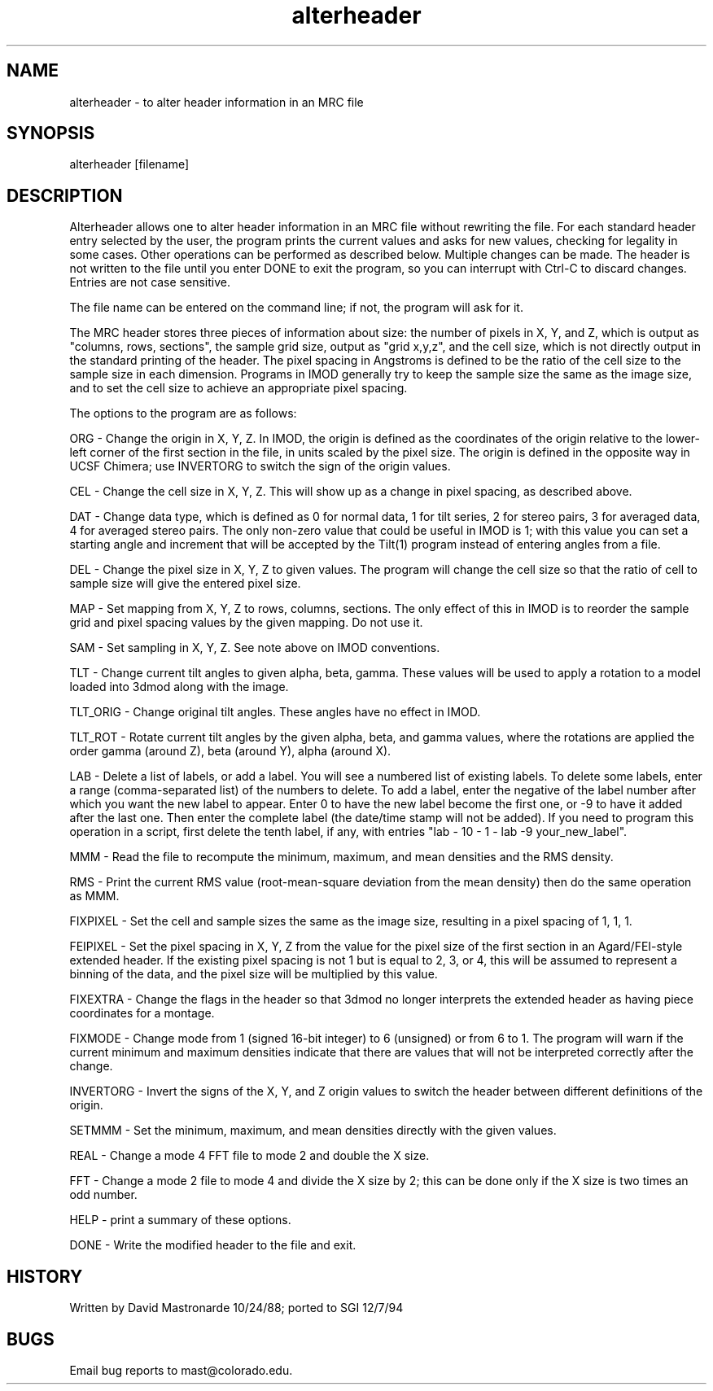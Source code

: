 .na
.nh
.TH alterheader 1 4.6.34 BL3DEMC
.SH NAME
alterheader - to alter header information in an MRC file
.SH SYNOPSIS
alterheader  [filename]
.SH DESCRIPTION
Alterheader allows one to alter header information in an MRC file
without rewriting the file.  For each standard header entry selected by
the user, the program prints the current values and asks for new values,
checking for legality in some cases.  Other operations can be performed
as described below.  Multiple changes can be made.  The header is not
written to the file until you enter DONE to exit the program, so you can
interrupt with Ctrl-C to discard changes.  Entries are not case
sensitive.
.P
The file name can be entered on the command line; if not, the program
will ask for it.
.P
The MRC header stores three pieces of information about size: the number
of pixels in X, Y, and Z, which is output as "columns, rows, sections",
the sample grid size, output as "grid x,y,z", and the cell size, which is
not directly output in the standard printing of the header.  The pixel
spacing in Angstroms is defined to be the ratio of the cell size to the
sample size in each dimension.  Programs in IMOD generally try to keep
the sample size the same as the image size, and to set the cell size to
achieve an appropriate pixel spacing.
.P
The options to the program are as follows:
.P
ORG - Change the origin in X, Y, Z.  In IMOD, the origin is defined as the
coordinates of the origin relative to the lower-left corner of the first
section in the file, in units scaled by the pixel size.  The origin is
defined in the opposite way in UCSF Chimera; use INVERTORG to switch the
sign of the origin values.
.P
CEL - Change the cell size in X, Y, Z.  This will show up as a change in
pixel spacing, as described above.
.P
DAT - Change data type, which is defined as 0 for normal data, 1 for tilt
series, 2 for stereo pairs, 3 for averaged data, 4 for averaged stereo
pairs.  The only non-zero value that could be useful in IMOD is 1; with
this value you can set a starting angle and increment that will be
accepted by the Tilt(1) program instead of entering angles from a file.
.P
DEL - Change the pixel size in X, Y, Z to given values.  The program will
change the cell size so that the ratio of cell to sample size will give
the entered pixel size.
.P
MAP - Set mapping from X, Y, Z to rows, columns, sections.  The only
effect of this in IMOD is to reorder the sample grid and pixel spacing
values by the given mapping.  Do not use it.
.P
SAM - Set sampling in X, Y, Z.  See note above on IMOD conventions.
.P
TLT - Change current tilt angles to given alpha, beta, gamma.  These
values will be used to apply a rotation to a model loaded into 3dmod
along with the image.
.P
TLT_ORIG - Change original tilt angles.  These angles have no effect in
IMOD.
.P
TLT_ROT - Rotate current tilt angles by the given alpha, beta, and gamma
values, where the rotations are applied the order gamma (around Z), beta
(around Y), alpha (around X).
.P
LAB - Delete a list of labels, or add a label.  You will see a numbered list
of existing labels.  To delete some labels, enter a range (comma-separated
list) of the numbers to delete.  To add a label, enter the negative of the
label number after which you want the new label to appear.  Enter 0 to have
the new label become the first one, or -9 to have it added after the last
one.  Then enter the complete label (the date/time stamp will not be
added).  If you need to program this operation in a script, first delete the
tenth label, if any, with entries "lab - 10 - 1 - lab -9 your_new_label".
.P
MMM - Read the file to recompute the minimum, maximum, and mean
densities and the RMS density.
.P
RMS - Print the current RMS value (root-mean-square deviation from the mean
density) then do the same operation as MMM.
.P
FIXPIXEL - Set the cell and sample sizes the same as the image size,
resulting in a pixel spacing of 1, 1, 1.
.P
FEIPIXEL - Set the pixel spacing in X, Y, Z from the value for the pixel
size of the first section in an Agard/FEI-style extended header.  If the
existing pixel spacing is not 1 but is equal to 2, 3, or 4, this will be
assumed to represent a binning of the data, and the pixel size will be
multiplied by this value.
.P
FIXEXTRA - Change the flags in the header so that 3dmod no longer
interprets the extended header as having piece coordinates for a montage.
.P
FIXMODE - Change mode from 1 (signed 16-bit integer) to 6 (unsigned) or
from 6 to 1.  The program will warn if the current minimum and maximum
densities indicate that there are values that will not be interpreted
correctly after the change.
.P
INVERTORG - Invert the signs of the X, Y, and Z origin values to switch
the header between different definitions of the origin.
.P
SETMMM - Set the minimum, maximum, and mean densities directly with the
given values.
.P
REAL - Change a mode 4 FFT file to mode 2 and double the X size.
.P
FFT - Change a mode 2 file to mode 4 and divide the X size by 2; this can be
done only if the X size is two times an odd number.
.P
HELP - print a summary of these options.
.P
DONE - Write the modified header to the file and exit.
.SH HISTORY
.nf
Written by David Mastronarde 10/24/88; ported to SGI 12/7/94
.P
.fi
.SH BUGS
Email bug reports to mast@colorado.edu.
